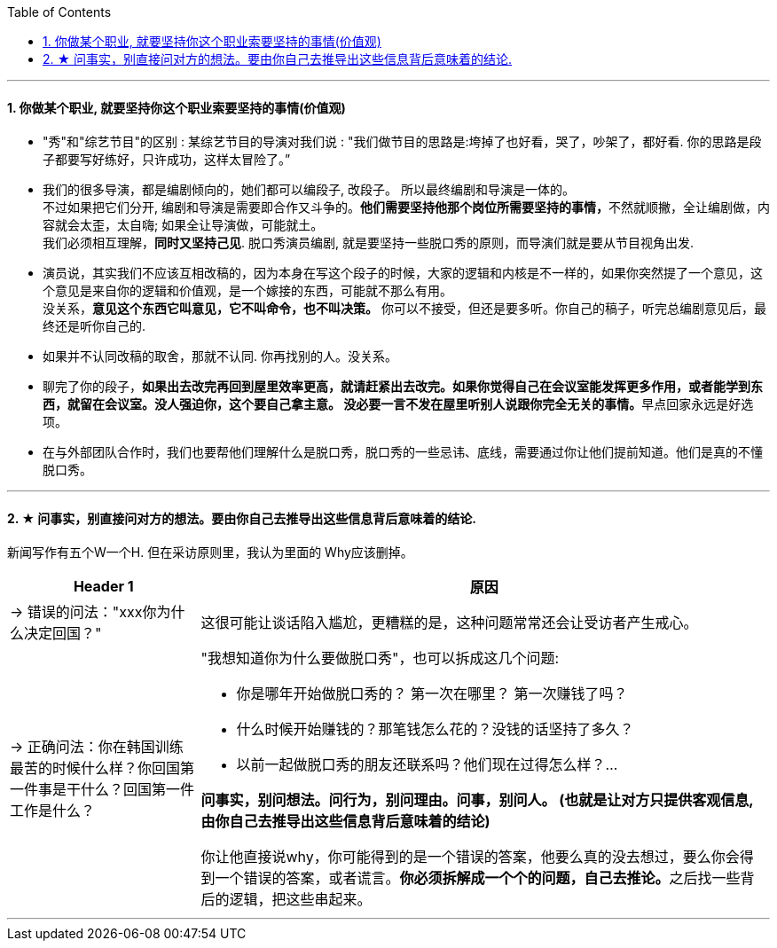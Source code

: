 
:toc:
:sectnums:

---


==== 你做某个职业, 就要坚持你这个职业索要坚持的事情(价值观)

- "秀"和"综艺节目"的区别 : 某综艺节目的导演对我们说 : "我们做节目的思路是:垮掉了也好看，哭了，吵架了，都好看. 你的思路是段子都要写好练好，只许成功，这样太冒险了。”

- 我们的很多导演，都是编剧倾向的，她们都可以编段子, 改段子。 所以最终编剧和导演是一体的。 +
不过如果把它们分开, 编剧和导演是需要即合作又斗争的。**他们需要坚持他那个岗位所需要坚持的事情，**不然就顺撇，全让编剧做，内容就会太歪，太自嗨; 如果全让导演做，可能就土。 +
我们必须相互理解，*同时又坚持己见*. 脱口秀演员编剧, 就是要坚持一些脱口秀的原则，而导演们就是要从节目视角出发.

- 演员说，其实我们不应该互相改稿的，因为本身在写这个段子的时候，大家的逻辑和内核是不一样的，如果你突然提了一个意见，这个意见是来自你的逻辑和价值观，是一个嫁接的东西，可能就不那么有用。 +
没关系，*意见这个东西它叫意见，它不叫命令，也不叫决策。* 你可以不接受，但还是要多听。你自己的稿子，听完总编剧意见后，最终还是听你自己的.

- 如果并不认同改稿的取舍，那就不认同. 你再找别的人。没关系。

- 聊完了你的段子，**如果出去改完再回到屋里效率更高，就请赶紧出去改完。如果你觉得自己在会议室能发挥更多作用，或者能学到东西，就留在会议室。没人强迫你，这个要自己拿主意。 没必要一言不发在屋里听别人说跟你完全无关的事情。**早点回家永远是好选项。

- 在与外部团队合作时，我们也要帮他们理解什么是脱口秀，脱口秀的一些忌讳、底线，需要通过你让他们提前知道。他们是真的不懂脱口秀。



---


==== ★ 问事实，别直接问对方的想法。要由你自己去推导出这些信息背后意味着的结论.

新闻写作有五个W一个H. 但在采访原则里，我认为里面的 Why应该删掉。

[cols="1a,3a"]
|===
|Header 1 |原因

|-> 错误的问法："xxx你为什么决定回国？"
|这很可能让谈话陷入尴尬，更糟糕的是，这种问题常常还会让受访者产生戒心。

|-> 正确问法：你在韩国训练最苦的时候什么样？你回国第一件事是干什么？回国第一件工作是什么？
|"我想知道你为什么要做脱口秀"，也可以拆成这几个问题:

- 你是哪年开始做脱口秀的？ 第一次在哪里？ 第一次赚钱了吗？
- 什么时候开始赚钱的？那笔钱怎么花的？没钱的话坚持了多久？
- 以前一起做脱口秀的朋友还联系吗？他们现在过得怎么样？...

*问事实，别问想法。问行为，别问理由。问事，别问人。 (也就是让对方只提供客观信息, 由你自己去推导出这些信息背后意味着的结论)*

你让他直接说why，你可能得到的是一个错误的答案，他要么真的没去想过，要么你会得到一个错误的答案，或者谎言。**你必须拆解成一个个的问题，自己去推论。**之后找一些背后的逻辑，把这些串起来。
|===

---


